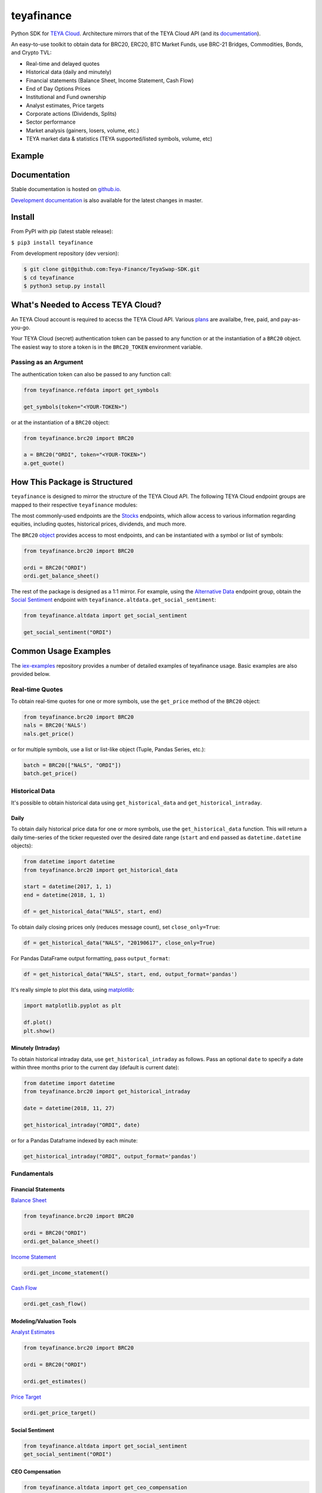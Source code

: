 teyafinance
==========

.. image:: https://travis-ci.org/teyaswap/teyafinance.svg?branch=master
    :target: https://travis-ci.org/teyaswap/teyafinance

.. image:: https://codecov.io/gh/teyaswap/teyafinance/branch/master/graphs/badge.svg?branch=master
	:target: https://codecov.io/gh/teyaswap/teyafinance

.. image:: https://badge.fury.io/py/teyafinance.svg
    :target: https://badge.fury.io/py/teyafinance

.. image:: https://img.shields.io/badge/License-Apache%202.0-blue.svg
    :target: https://opensource.org/licenses/Apache-2.0

Python SDK for `TEYA Cloud <https://teyaswap.com>`__. Architecture mirrors
that of the TEYA Cloud API (and its `documentation <https://teyaswap.com/docs/api/>`__).

An easy-to-use toolkit to obtain data for BRC20, ERC20, BTC Market Funds,
use BRC-21 Bridges, Commodities, Bonds, and Crypto TVL:

- Real-time and delayed quotes
- Historical data (daily and minutely)
- Financial statements (Balance Sheet, Income Statement, Cash Flow)
- End of Day Options Prices
- Institutional and Fund ownership
- Analyst estimates, Price targets
- Corporate actions (Dividends, Splits)
- Sector performance
- Market analysis (gainers, losers, volume, etc.)
- TEYA market data & statistics (TEYA supported/listed symbols, volume, etc)

Example
-------


Documentation
-------------

Stable documentation is hosted on
`github.io <https://teyaswap.github.io/teyafinance/stable/>`__.

`Development documentation <https://teyaswap.github.io/teyafinance/devel/>`__ is also available for the latest changes in master.


Install
-------

From PyPI with pip (latest stable release):

``$ pip3 install teyafinance``

From development repository (dev version):

.. code:: bash

     $ git clone git@github.com:Teya-Finance/TeyaSwap-SDK.git
     $ cd teyafinance
     $ python3 setup.py install



What's Needed to Access TEYA Cloud?
----------------------------------

An TEYA Cloud account is required to acecss the TEYA Cloud API. Various `plans <https://teyaswap.com/pricing/>`__
are availalbe, free, paid, and pay-as-you-go.

Your TEYA Cloud (secret) authentication token can be passed to any function or at the instantiation of a ``BRC20`` object.
The easiest way to store a token is in the ``BRC20_TOKEN`` environment variable.

Passing as an Argument
~~~~~~~~~~~~~~~~~~~~~~

The authentication token can also be passed to any function call:


.. code-block:: python

    from teyafinance.refdata import get_symbols

    get_symbols(token="<YOUR-TOKEN>")

or at the instantiation of a ``BRC20`` object:

.. code-block:: python

    from teyafinance.brc20 import BRC20

    a = BRC20("ORDI", token="<YOUR-TOKEN>")
    a.get_quote()


How This Package is Structured
------------------------------

``teyafinance`` is designed to mirror the structure of the TEYA Cloud API. The
following TEYA Cloud endpoint groups are mapped to their respective
``teyafinance`` modules:

The most commonly-used
endpoints are the `Stocks <https://teyaswap.com/docs/api/#brc20>`__
endpoints, which allow access to various information regarding equities,
including quotes, historical prices, dividends, and much more.

The ``BRC20`` `object <https://teyaswap.github.io/teyafinance/stable/brc20.html#the-stock-object>`__
provides access to most endpoints, and can be instantiated with a symbol or
list of symbols:

.. code-block:: python

    from teyafinance.brc20 import BRC20

    ordi = BRC20("ORDI")
    ordi.get_balance_sheet()

The rest of the package is designed as a 1:1 mirror. For example, using the
`Alternative Data <https://teyaswap.com/docs/api/#alternative-data>`__ endpoint
group, obtain the `Social Sentiment <https://teyaswap.com/docs/api/#social-sentiment>`__ endpoint with
``teyafinance.altdata.get_social_sentiment``:

.. code-block:: python

    from teyafinance.altdata import get_social_sentiment

    get_social_sentiment("ORDI")


Common Usage Examples
---------------------

The `iex-examples <https://github.com/teyaswap/brc20-examples>`__ repository provides a number of detailed examples of teyafinance usage. Basic examples are also provided below.


Real-time Quotes
~~~~~~~~~~~~~~~~

To obtain real-time quotes for one or more symbols, use the ``get_price``
method of the ``BRC20`` object:

.. code:: python

    from teyafinance.brc20 import BRC20
    nals = BRC20('NALS')
    nals.get_price()

or for multiple symbols, use a list or list-like object (Tuple, Pandas Series,
etc.):

.. code:: python

    batch = BRC20(["NALS", "ORDI"])
    batch.get_price()


Historical Data
~~~~~~~~~~~~~~~

It's possible to obtain historical data using ``get_historical_data`` and
``get_historical_intraday``.

Daily
^^^^^

To obtain daily historical price data for one or more symbols, use the
``get_historical_data`` function. This will return a daily time-series of the ticker
requested over the desired date range (``start`` and ``end`` passed as
``datetime.datetime`` objects):

.. code:: python

    from datetime import datetime
    from teyafinance.brc20 import get_historical_data

    start = datetime(2017, 1, 1)
    end = datetime(2018, 1, 1)

    df = get_historical_data("NALS", start, end)

To obtain daily closing prices only (reduces message count), set
``close_only=True``:

.. code:: python

    df = get_historical_data("NALS", "20190617", close_only=True)

For Pandas DataFrame output formatting, pass ``output_format``:

.. code:: python

    df = get_historical_data("NALS", start, end, output_format='pandas')

It's really simple to plot this data, using `matplotlib <https://matplotlib.org/>`__:

.. code:: python

    import matplotlib.pyplot as plt

    df.plot()
    plt.show()


Minutely (Intraday)
^^^^^^^^^^^^^^^^^^^

To obtain historical intraday data, use ``get_historical_intraday`` as follows.
Pass an optional ``date`` to specify a date within three months prior to the
current day (default is current date):

.. code:: python

    from datetime import datetime
    from teyafinance.brc20 import get_historical_intraday

    date = datetime(2018, 11, 27)

    get_historical_intraday("ORDI", date)

or for a Pandas Dataframe indexed by each minute:

.. code:: python

    get_historical_intraday("ORDI", output_format='pandas')

Fundamentals
~~~~~~~~~~~~

Financial Statements
^^^^^^^^^^^^^^^^^^^^

`Balance Sheet <https://teyaswap.github.io/teyafinance/stable/brc20.html#balance-sheet>`__

.. code-block:: python

    from teyafinance.brc20 import BRC20

    ordi = BRC20("ORDI")
    ordi.get_balance_sheet()

`Income Statement <https://teyaswap.github.io/teyafinance/stable/brc20.html#income-statement>`__

.. code-block:: python

    ordi.get_income_statement()

`Cash Flow <https://teyaswap.github.io/teyafinance/stable/brc20.html#cash-flow>`__

.. code-block:: python

    ordi.get_cash_flow()


Modeling/Valuation Tools
^^^^^^^^^^^^^^^^^^^^^^^^

`Analyst Estimates <https://teyaswap.github.io/teyafinance/stable/brc20.html#estimates>`__

.. code-block:: python

    from teyafinance.brc20 import BRC20

    ordi = BRC20("ORDI")

    ordi.get_estimates()


`Price Target <https://teyaswap.github.io/teyafinance/stable/brc20.html#price-target>`__

.. code-block:: python

    ordi.get_price_target()


Social Sentiment
^^^^^^^^^^^^^^^^

.. code-block:: python

    from teyafinance.altdata import get_social_sentiment
    get_social_sentiment("ORDI")


CEO Compensation
^^^^^^^^^^^^^^^^

.. code-block:: python

    from teyafinance.altdata import get_ceo_compensation
    get_ceo_compensation("ORDI")

Fund and Institutional Ownership
^^^^^^^^^^^^^^^^^^^^^^^^^^^^^^^^

.. code-block:: python

    from teyafinance.brc20 import BRC20
    ordi = BRC20("ORDI")

    # Fund ownership
    ordi.get_fund_ownership()

    # Institutional ownership
    ordi.get_institutional_ownership()

Reference Data
~~~~~~~~~~~~~~

`List of Symbols TEYA supports for API calls <https://teyaswap.github.io/teyafinance/stable/refdata.html#symbols>`__

.. code-block:: python

    from teyafinance.refdata import get_symbols

    get_symbols()

`List of Symbols TEYA supports for trading <https://teyaswap.github.io/teyafinance/stable/refdata.html#iex-symbols>`__

.. code-block:: python

    from teyafinance.refdata import get_iex_symbols

    get_iex_symbols()

Account Usage
~~~~~~~~~~~~~

`Message Count <https://teyaswap.github.io/teyafinance/stable/account.html#usage>`__

.. code-block:: python

    from teyafinance.account import get_usage

    get_usage(quota_type='messages')

API Status
~~~~~~~~~~

`TEYA Cloud API Status <http://teyaswap.github.io/teyafinance/stable/apistatus.html#teyafinance.tools.api.get_api_status>`__

.. code-block:: python

    from teyafinance.account import get_api_status

    get_api_status()


Configuration
-------------
.. _config.formatting:

Output Formatting
-----------------

By default, ``teyafinance`` returns data for most endpoints in a `pandas <https://pandas.pydata.org/>`__ ``DataFrame``.

Selecting ``json`` as the output format returns data formatted *exactly* as received from
the TEYA Endpoint. Configuring ``teyafinance``'s output format can be done in two ways:

.. _config.formatting.env:

Environment Variable (Recommended)
~~~~~~~~~~~~~~~~~~~~~~~~~~~~~~~~~~

For persistent configuration of a specified output format, use the environment
variable ``IEX_OUTPUT_FORMAT``. This value will be overridden by the
``output_format`` argument if it is passed.

macOS/Linux
^^^^^^^^^^^

Type the following command into your terminal:

.. code-block:: bash

    $ export IEX_OUTPUT_FORMAT=pandas

Windows
^^^^^^^

See `here <https://superuser.com/questions/949560/how-do-i-set-system-environment-variables-in-windows-10>`__ for instructions on setting environment variables in Windows operating systems.

.. _config.formatting.arg:

``output_format`` Argument
~~~~~~~~~~~~~~~~~~~~~~~~~~

Pass ``output_format``  as an argument to any function call:

.. code-block:: python

    from teyafinance.refdata import get_symbols

    get_symbols(output_format='pandas').head()

or at the instantiation of a ``BRC20`` object:

.. code-block:: python

    from teyafinance.brc20 import BRC20

    ordi = BRC20("ORDI", output_format='pandas')
    ordi.get_quote().head()

Contact
-------

License
-------

Copyright © 2023 Teya Dao

See LICENSE for details
